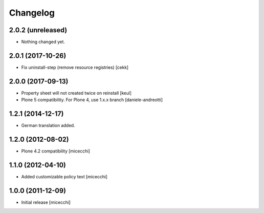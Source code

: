 Changelog
=========

2.0.2 (unreleased)
------------------

- Nothing changed yet.


2.0.1 (2017-10-26)
------------------

- Fix uninstall-step (remove resource registries)
  [cekk]


2.0.0 (2017-09-13)
------------------

- Property sheet will not created twice on reinstall
  [keul]
- Plone 5 compatibility. For Plone 4, use 1.x.x branch
  [daniele-andreotti]

1.2.1 (2014-12-17)
------------------

- German translation added.

1.2.0 (2012-08-02)
------------------

- Plone 4.2 compatibility [micecchi]

1.1.0 (2012-04-10)
------------------

- Added customizable policy text [micecchi]

1.0.0 (2011-12-09)
------------------

- Initial release [micecchi]

